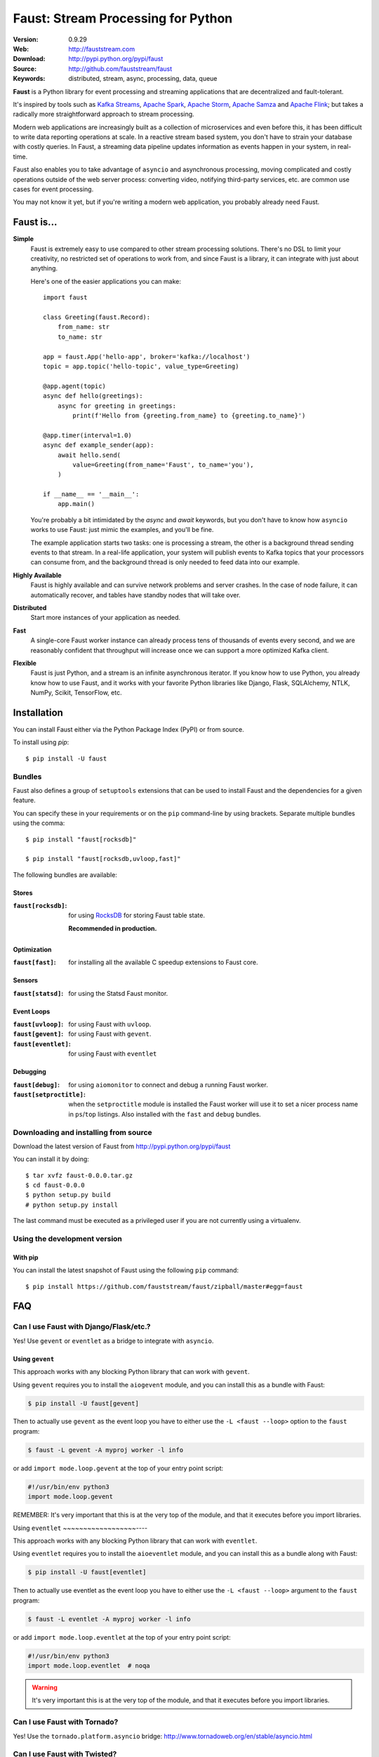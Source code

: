 =====================================================================
 Faust: Stream Processing for Python
=====================================================================

|build-status| |license| |wheel| |pyversion| |pyimp|

:Version: 0.9.29
:Web: http://fauststream.com
:Download: http://pypi.python.org/pypi/faust
:Source: http://github.com/fauststream/faust
:Keywords: distributed, stream, async, processing, data, queue


**Faust** is a Python library for event processing and streaming applications
that are decentralized and fault-tolerant.

It's inspired by tools such as `Kafka Streams`_, `Apache Spark`_,
`Apache Storm`_, `Apache Samza`_ and `Apache Flink`_; but takes
a radically more straightforward approach to stream processing.

Modern web applications are increasingly built as a collection
of microservices and even before this, it has been difficult to write
data reporting operations at scale.  In a reactive stream based system,
you don't have to strain your database with costly queries. In Faust,
a streaming data pipeline updates information as events happen
in your system, in real-time.

Faust also enables you to take advantage of ``asyncio`` and asynchronous
processing, moving complicated and costly operations outside
of the web server process: converting video, notifying third-party services,
etc. are common use cases for event processing.

You may not know it yet, but if you're writing a modern web application,
you probably already need Faust.

.. _`Kafka Streams`: https://kafka.apache.org/documentation/streams
.. _`Apache Spark`: http://spark.apache.org
.. _`Apache Storm`: http://storm.apache.org
.. _`Apache Flink`: http://flink.apache.org
.. _`Apache Samza`: http://samza.apache.org


Faust is...
===========

**Simple**
    Faust is extremely easy to use compared to other stream processing
    solutions.  There's no DSL to limit your creativity, no restricted
    set of operations to work from, and since Faust is a library, it can
    integrate with just about anything.

    Here's one of the easier applications you can make::

        import faust

        class Greeting(faust.Record):
            from_name: str
            to_name: str

        app = faust.App('hello-app', broker='kafka://localhost')
        topic = app.topic('hello-topic', value_type=Greeting)

        @app.agent(topic)
        async def hello(greetings):
            async for greeting in greetings:
                print(f'Hello from {greeting.from_name} to {greeting.to_name}')

        @app.timer(interval=1.0)
        async def example_sender(app):
            await hello.send(
                value=Greeting(from_name='Faust', to_name='you'),
            )

        if __name__ == '__main__':
            app.main()

    You're probably a bit intimidated by the `async` and `await` keywords,
    but you don't have to know how ``asyncio`` works to use
    Faust: just mimic the examples, and you'll be fine.

    The example application starts two tasks: one is processing a stream,
    the other is a background thread sending events to that stream.
    In a real-life application, your system will publish
    events to Kafka topics that your processors can consume from,
    and the background thread is only needed to feed data into our
    example.

**Highly Available**
    Faust is highly available and can survive network problems and server
    crashes.  In the case of node failure, it can automatically recover,
    and tables have standby nodes that will take over.

**Distributed**
    Start more instances of your application as needed.

**Fast**
    A single-core Faust worker instance can already process tens of thousands
    of events every second, and we are reasonably confident that throughput will
    increase once we can support a more optimized Kafka client.

**Flexible**
    Faust is just Python, and a stream is an infinite asynchronous iterator.
    If you know how to use Python, you already know how to use Faust,
    and it works with your favorite Python libraries like Django, Flask,
    SQLAlchemy, NTLK, NumPy, Scikit, TensorFlow, etc.

Installation
============

You can install Faust either via the Python Package Index (PyPI)
or from source.

To install using `pip`::

    $ pip install -U faust

Bundles
-------

Faust also defines a group of ``setuptools`` extensions that can be used
to install Faust and the dependencies for a given feature.

You can specify these in your requirements or on the ``pip``
command-line by using brackets. Separate multiple bundles using the comma:

::


    $ pip install "faust[rocksdb]"

    $ pip install "faust[rocksdb,uvloop,fast]"

The following bundles are available:

Stores
~~~~~~

:``faust[rocksdb]``:
    for using `RocksDB`_ for storing Faust table state.

    **Recommended in production.**


.. _`RocksDB`: http://rocksdb.org

Optimization
~~~~~~~~~~~~

:``faust[fast]``:
    for installing all the available C speedup extensions to Faust core.

Sensors
~~~~~~~

:``faust[statsd]``:
    for using the Statsd Faust monitor.

Event Loops
~~~~~~~~~~~

:``faust[uvloop]``:
    for using Faust with ``uvloop``.

:``faust[gevent]``:
    for using Faust with ``gevent``.

:``faust[eventlet]``:
    for using Faust with ``eventlet``

Debugging
~~~~~~~~~

:``faust[debug]``:
    for using ``aiomonitor`` to connect and debug a running Faust worker.

:``faust[setproctitle]``:
    when the ``setproctitle`` module is installed the Faust worker will
    use it to set a nicer process name in ``ps``/``top`` listings.
    Also installed with the ``fast`` and ``debug`` bundles.

Downloading and installing from source
--------------------------------------

Download the latest version of Faust from
http://pypi.python.org/pypi/faust

You can install it by doing::

    $ tar xvfz faust-0.0.0.tar.gz
    $ cd faust-0.0.0
    $ python setup.py build
    # python setup.py install

The last command must be executed as a privileged user if
you are not currently using a virtualenv.

Using the development version
-----------------------------

With pip
~~~~~~~~

You can install the latest snapshot of Faust using the following
``pip`` command::

    $ pip install https://github.com/fauststream/faust/zipball/master#egg=faust

FAQ
===

Can I use Faust with Django/Flask/etc.?
---------------------------------------

Yes! Use ``gevent`` or ``eventlet`` as a bridge to integrate with
``asyncio``.

Using ``gevent``
~~~~~~~~~~~~~~~~~~~~

This approach works with any blocking Python library that can work
with ``gevent``.

Using ``gevent`` requires you to install the ``aiogevent`` module,
and you can install this as a bundle with Faust:

.. sourcecode:: console

    $ pip install -U faust[gevent]

Then to actually use ``gevent`` as the event loop you have to either
use the ``-L <faust --loop>`` option to the ``faust`` program:

.. sourcecode:: console

    $ faust -L gevent -A myproj worker -l info

or add ``import mode.loop.gevent`` at the top of your entry point script:

.. sourcecode:: python

    #!/usr/bin/env python3
    import mode.loop.gevent

REMEMBER: It's very important that this is at the very top of the module,
and that it executes before you import libraries.


Using ``eventlet``
~~~~~~~~~~~~~~~~~~----

This approach works with any blocking Python library that can work with
``eventlet``.

Using ``eventlet`` requires you to install the ``aioeventlet`` module,
and you can install this as a bundle along with Faust:

.. sourcecode:: console

    $ pip install -U faust[eventlet]

Then to actually use eventlet as the event loop you have to either
use the ``-L <faust --loop>`` argument to the ``faust`` program:

.. sourcecode:: console

    $ faust -L eventlet -A myproj worker -l info

or add ``import mode.loop.eventlet`` at the top of your entry point script:

.. sourcecode:: python

    #!/usr/bin/env python3
    import mode.loop.eventlet  # noqa

.. warning::

    It's very important this is at the very top of the module,
    and that it executes before you import libraries.

Can I use Faust with Tornado?
-----------------------------

Yes! Use the ``tornado.platform.asyncio`` bridge:
http://www.tornadoweb.org/en/stable/asyncio.html

Can I use Faust with Twisted?
-----------------------------

Yes! Use the ``asyncio`` reactor implementation:
https://twistedmatrix.com/documents/17.1.0/api/twisted.internet.asyncioreactor.html

Will you support Python 3.5 or earlier?
---------------------------------------

There are no immediate plans to support Python 3.5, but you are welcome to
contribute to the project.

Here are some of the steps required to accomplish this:

- Source code transformation to rewrite variable annotations to comments

  for example, the code::

        class Point:
            x: int = 0
            y: int = 0

   must be rewritten into::

        class Point:
            x = 0  # type: int
            y = 0  # type: int

- Source code transformation to rewrite async functions

    for example, the code::

        async def foo():
            await asyncio.sleep(1.0)

    must be rewritten into::

        @coroutine
        def foo():
            yield from asyncio.sleep(1.0)

Will you support Python 2?
--------------------------

There are no plans to support Python 2, but you are welcome to contribute to
the project (details in the question above is relevant also for Python 2).

.. _getting-help:

Getting Help
============

.. _mailing-list:

Mailing list
------------

For discussions about the usage, development, and future of Faust,
please join the `faust-users`_ mailing list.

.. _`faust-users`: https://groups.google.com/group/faust-users/

.. _slack-channel:

Slack
-----

Come chat with us on Slack:

https://fauststream.slack.com

.. _bug-tracker:

Bug tracker
===========

If you have any suggestions, bug reports, or annoyances please report them
to our issue tracker at https://github.com/fauststream/faust/issues/

.. _wiki:

Wiki
====

https://wiki.github.com/fauststream/faust/

.. _contributing-short:

Contributing
============

Development of `Faust` happens at GitHub: https://github.com/fauststream/faust

You're highly encouraged to participate in the development
of `Faust`.

Be sure to also read the `Contributing to Faust`_ section in the
documentation.

.. _`Contributing to Faust`:
    http://docs.fauststream.com/en/master/contributing.html

.. _license:

License
=======

This software is licensed under the `New BSD License`. See the ``LICENSE``
file in the top distribution directory for the full license text.

.. # vim: syntax=rst expandtab tabstop=4 shiftwidth=4 shiftround

Code of Conduct
===============

Everyone interacting in the project's codebases, issue trackers, chat rooms,
and mailing lists is expected to follow the Faust Code of Conduct.

As contributors and maintainers of these projects, and in the interest of fostering
an open and welcoming community, we pledge to respect all people who contribute
through reporting issues, posting feature requests, updating documentation,
submitting pull requests or patches, and other activities.

We are committed to making participation in these projects a harassment-free
experience for everyone, regardless of level of experience, gender,
gender identity and expression, sexual orientation, disability,
personal appearance, body size, race, ethnicity, age,
religion, or nationality.

Examples of unacceptable behavior by participants include:

* The use of sexualized language or imagery
* Personal attacks
* Trolling or insulting/derogatory comments
* Public or private harassment
* Publishing other's private information, such as physical
  or electronic addresses, without explicit permission
* Other unethical or unprofessional conduct.

Project maintainers have the right and responsibility to remove, edit, or reject
comments, commits, code, wiki edits, issues, and other contributions that are
not aligned to this Code of Conduct. By adopting this Code of Conduct,
project maintainers commit themselves to fairly and consistently applying
these principles to every aspect of managing this project. Project maintainers
who do not follow or enforce the Code of Conduct may be permanently removed from
the project team.

This code of conduct applies both within project spaces and in public spaces
when an individual is representing the project or its community.

Instances of abusive, harassing, or otherwise unacceptable behavior may be
reported by opening an issue or contacting one or more of the project maintainers.

This Code of Conduct is adapted from the Contributor Covenant,
version 1.2.0 available at http://contributor-covenant.org/version/1/2/0/.

.. |build-status| image:: https://secure.travis-ci.org/fauststream/faust.png?branch=master
    :alt: Build status
    :target: https://travis-ci.org/fauststream/faust

.. |license| image:: https://img.shields.io/pypi/l/faust.svg
    :alt: BSD License
    :target: https://opensource.org/licenses/BSD-3-Clause

.. |wheel| image:: https://img.shields.io/pypi/wheel/faust.svg
    :alt: faust can be installed via wheel
    :target: http://pypi.python.org/pypi/faust/

.. |pyversion| image:: https://img.shields.io/pypi/pyversions/faust.svg
    :alt: Supported Python versions.
    :target: http://pypi.python.org/pypi/faust/

.. |pyimp| image:: https://img.shields.io/pypi/implementation/faust.svg
    :alt: Support Python implementations.
    :target: http://pypi.python.org/pypi/faust/

